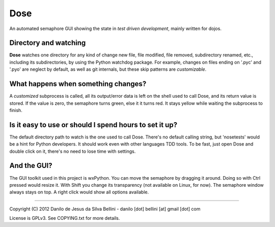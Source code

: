 Dose
====

An automated semaphore GUI showing the state in
*test driven development*, mainly written for dojos.

Directory and watching
""""""""""""""""""""""

**Dose** watches one directory for any kind of change
new file, file modified, file removed, subdirectory renamed,
etc., including its subdirectories, by using the Python
watchdog package. For example, changes on files ending on
'.pyc' and '.pyo' are neglect by default, as well as git
internals, but these skip patterns are *customizable*.

What happens when something changes?
""""""""""""""""""""""""""""""""""""

A *customized* subprocess is called, all its output/error
data is left on the shell used to call Dose, and its return
value is stored. If the value is zero, the semaphore turns
green, else it it turns red. It stays yellow while waiting
the subprocess to finish.

Is it easy to use or should I spend hours to set it up?
"""""""""""""""""""""""""""""""""""""""""""""""""""""""

The default directory path to watch is the one used to call
Dose. There's no default calling string, but 'nosetests'
would be a hint for Python developers. It should work even
with other languages TDD tools. To be fast, just open Dose
and double click on it, there's no need to lose time with
settings.

And the GUI?
""""""""""""

The GUI toolkit used in this project is wxPython. You can
move the semaphore by dragging it around. Doing so with
Ctrl pressed would resize it. With Shift you change its
transparency (not available on Linux, for now). The
semaphore window always stays on top. A right click would
show all options available.

----

Copyright (C) 2012 Danilo de Jesus da Silva Bellini
- danilo [dot] bellini [at] gmail [dot] com

License is GPLv3. See COPYING.txt for more details.

